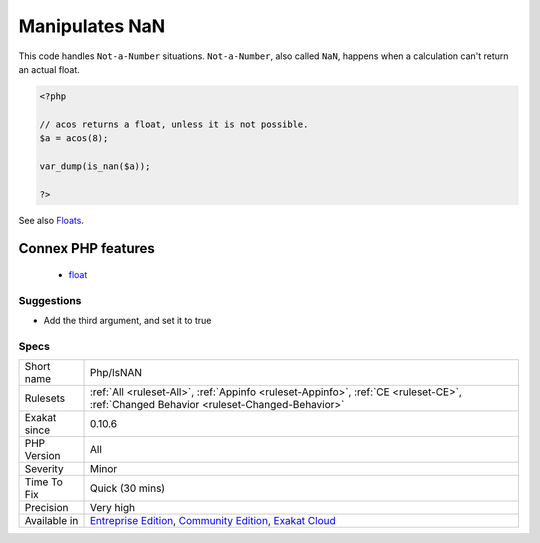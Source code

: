 .. _php-isnan:


.. _manipulates-nan:

Manipulates NaN
+++++++++++++++


.. meta::

	:description:

		Manipulates NaN: This code handles ``Not-a-Number`` situations.

	:twitter:card: summary_large_image

	:twitter:site: @exakat

	:twitter:title: Manipulates NaN

	:twitter:description: Manipulates NaN: This code handles ``Not-a-Number`` situations

	:twitter:creator: @exakat

	:twitter:image:src: https://www.exakat.io/wp-content/uploads/2020/06/logo-exakat.png

	:og:image: https://www.exakat.io/wp-content/uploads/2020/06/logo-exakat.png

	:og:title: Manipulates NaN

	:og:type: article

	:og:description: This code handles ``Not-a-Number`` situations

	:og:url: https://exakat.readthedocs.io/en/latest/Reference/Rules/Manipulates NaN.html

	:og:locale: en


.. raw:: html


	<script type="application/ld+json">{"@context":"https:\/\/schema.org","@graph":[{"@type":"WebPage","@id":"https:\/\/php-tips.readthedocs.io\/en\/latest\/Reference\/Rules\/Php\/IsNAN.html","url":"https:\/\/php-tips.readthedocs.io\/en\/latest\/Reference\/Rules\/Php\/IsNAN.html","name":"Manipulates NaN","isPartOf":{"@id":"https:\/\/www.exakat.io\/"},"datePublished":"Fri, 10 Jan 2025 09:46:18 +0000","dateModified":"Fri, 10 Jan 2025 09:46:18 +0000","description":"This code handles ``Not-a-Number`` situations","inLanguage":"en-US","potentialAction":[{"@type":"ReadAction","target":["https:\/\/exakat.readthedocs.io\/en\/latest\/Manipulates NaN.html"]}]},{"@type":"WebSite","@id":"https:\/\/www.exakat.io\/","url":"https:\/\/www.exakat.io\/","name":"Exakat","description":"Smart PHP static analysis","inLanguage":"en-US"}]}</script>

This code handles ``Not-a-Number`` situations. ``Not-a-Number``, also called ``NaN``, happens when a calculation can't return an actual float.

.. code-block:: php
   
   <?php
   
   // acos returns a float, unless it is not possible.
   $a = acos(8);
   
   var_dump(is_nan($a));
   
   ?>

See also `Floats <https://www.php.net/manual/en/language.types.float.php>`_.

Connex PHP features
-------------------

  + `float <https://php-dictionary.readthedocs.io/en/latest/dictionary/float.ini.html>`_


Suggestions
___________

* Add the third argument, and set it to true




Specs
_____

+--------------+-----------------------------------------------------------------------------------------------------------------------------------------------------------------------------------------+
| Short name   | Php/IsNAN                                                                                                                                                                               |
+--------------+-----------------------------------------------------------------------------------------------------------------------------------------------------------------------------------------+
| Rulesets     | :ref:`All <ruleset-All>`, :ref:`Appinfo <ruleset-Appinfo>`, :ref:`CE <ruleset-CE>`, :ref:`Changed Behavior <ruleset-Changed-Behavior>`                                                  |
+--------------+-----------------------------------------------------------------------------------------------------------------------------------------------------------------------------------------+
| Exakat since | 0.10.6                                                                                                                                                                                  |
+--------------+-----------------------------------------------------------------------------------------------------------------------------------------------------------------------------------------+
| PHP Version  | All                                                                                                                                                                                     |
+--------------+-----------------------------------------------------------------------------------------------------------------------------------------------------------------------------------------+
| Severity     | Minor                                                                                                                                                                                   |
+--------------+-----------------------------------------------------------------------------------------------------------------------------------------------------------------------------------------+
| Time To Fix  | Quick (30 mins)                                                                                                                                                                         |
+--------------+-----------------------------------------------------------------------------------------------------------------------------------------------------------------------------------------+
| Precision    | Very high                                                                                                                                                                               |
+--------------+-----------------------------------------------------------------------------------------------------------------------------------------------------------------------------------------+
| Available in | `Entreprise Edition <https://www.exakat.io/entreprise-edition>`_, `Community Edition <https://www.exakat.io/community-edition>`_, `Exakat Cloud <https://www.exakat.io/exakat-cloud/>`_ |
+--------------+-----------------------------------------------------------------------------------------------------------------------------------------------------------------------------------------+


